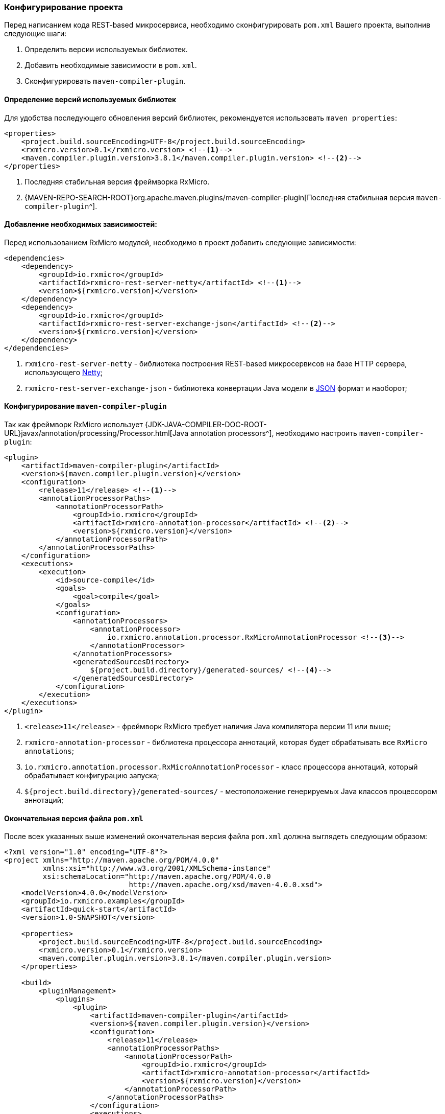 === Конфигурирование проекта

Перед написанием кода REST-based микросервиса, необходимо сконфигурировать `pom.xml` Вашего проекта, выполнив следующие шаги:

. Определить версии используемых библиотек.
. Добавить необходимые зависимости в `pom.xml`.
. Сконфигурировать `maven-compiler-plugin`.

==== Определение версий используемых библиотек

Для удобства последующего обновления версий библиотек, рекомендуется использовать `maven properties`:

[source,xml]
----
<properties>
    <project.build.sourceEncoding>UTF-8</project.build.sourceEncoding>
    <rxmicro.version>0.1</rxmicro.version> <!--1-->
    <maven.compiler.plugin.version>3.8.1</maven.compiler.plugin.version> <!--2-->
</properties>
----
<1> Последняя стабильная версия фреймворка RxMicro.
<2> {MAVEN-REPO-SEARCH-ROOT}org.apache.maven.plugins/maven-compiler-plugin[Последняя стабильная версия `maven-compiler-plugin`^].

==== Добавление необходимых зависимостей:

Перед использованием RxMicro модулей, необходимо в проект добавить следующие зависимости:

[source,xml]
----
<dependencies>
    <dependency>
        <groupId>io.rxmicro</groupId>
        <artifactId>rxmicro-rest-server-netty</artifactId> <!--1-->
        <version>${rxmicro.version}</version>
    </dependency>
    <dependency>
        <groupId>io.rxmicro</groupId>
        <artifactId>rxmicro-rest-server-exchange-json</artifactId> <!--2-->
        <version>${rxmicro.version}</version>
    </dependency>
</dependencies>
----
<1> `rxmicro-rest-server-netty` - библиотека построения REST-based микросервисов на базе HTTP сервера, использующего https://netty.io/[Netty^];
<2> `rxmicro-rest-server-exchange-json` - библиотека конвертации Java модели в https://www.json.org/[JSON^] формат и наоборот;

[[quick-start-maven-compiler-plugin-settings-section]]
==== Конфигурирование `maven-compiler-plugin`

Так как фреймворк RxMicro использует {JDK-JAVA-COMPILER-DOC-ROOT-URL}javax/annotation/processing/Processor.html[Java annotation processors^], необходимо настроить `maven-compiler-plugin`:

[source,xml]
----
<plugin>
    <artifactId>maven-compiler-plugin</artifactId>
    <version>${maven.compiler.plugin.version}</version>
    <configuration>
        <release>11</release> <!--1-->
        <annotationProcessorPaths>
            <annotationProcessorPath>
                <groupId>io.rxmicro</groupId>
                <artifactId>rxmicro-annotation-processor</artifactId> <!--2-->
                <version>${rxmicro.version}</version>
            </annotationProcessorPath>
        </annotationProcessorPaths>
    </configuration>
    <executions>
        <execution>
            <id>source-compile</id>
            <goals>
                <goal>compile</goal>
            </goals>
            <configuration>
                <annotationProcessors>
                    <annotationProcessor>
                        io.rxmicro.annotation.processor.RxMicroAnnotationProcessor <!--3-->
                    </annotationProcessor>
                </annotationProcessors>
                <generatedSourcesDirectory>
                    ${project.build.directory}/generated-sources/ <!--4-->
                </generatedSourcesDirectory>
            </configuration>
        </execution>
    </executions>
</plugin>
----
<1> `<release>11</release>` - фреймворк RxMicro требует наличия Java компилятора версии 11 или выше;
<2> `rxmicro-annotation-processor` - библиотека процессора аннотаций, которая будет обрабатывать все `RxMicro annotations`;
<3> `io.rxmicro.annotation.processor.RxMicroAnnotationProcessor` - класс процессора аннотаций, который обрабатывает конфигурацию запуска;
<4> `${project.build.directory}/generated-sources/` - местоположение генерируемых Java классов процессором аннотаций;

==== Окончательная версия файла `pom.xml`

После всех указанных выше изменений окончательная версия файла `pom.xml` должна выглядеть следующим образом:

[source,xml]
----
<?xml version="1.0" encoding="UTF-8"?>
<project xmlns="http://maven.apache.org/POM/4.0.0"
         xmlns:xsi="http://www.w3.org/2001/XMLSchema-instance"
         xsi:schemaLocation="http://maven.apache.org/POM/4.0.0
                             http://maven.apache.org/xsd/maven-4.0.0.xsd">
    <modelVersion>4.0.0</modelVersion>
    <groupId>io.rxmicro.examples</groupId>
    <artifactId>quick-start</artifactId>
    <version>1.0-SNAPSHOT</version>

    <properties>
        <project.build.sourceEncoding>UTF-8</project.build.sourceEncoding>
        <rxmicro.version>0.1</rxmicro.version>
        <maven.compiler.plugin.version>3.8.1</maven.compiler.plugin.version>
    </properties>

    <build>
        <pluginManagement>
            <plugins>
                <plugin>
                    <artifactId>maven-compiler-plugin</artifactId>
                    <version>${maven.compiler.plugin.version}</version>
                    <configuration>
                        <release>11</release>
                        <annotationProcessorPaths>
                            <annotationProcessorPath>
                                <groupId>io.rxmicro</groupId>
                                <artifactId>rxmicro-annotation-processor</artifactId>
                                <version>${rxmicro.version}</version>
                            </annotationProcessorPath>
                        </annotationProcessorPaths>
                    </configuration>
                    <executions>
                        <execution>
                            <id>source-compile</id>
                            <goals>
                                <goal>compile</goal>
                            </goals>
                            <configuration>
                                <annotationProcessors>
                                    <annotationProcessor>
                            io.rxmicro.annotation.processor.RxMicroAnnotationProcessor
                                    </annotationProcessor>
                                </annotationProcessors>
                                <generatedSourcesDirectory>
                                    ${project.build.directory}/generated-sources/
                                </generatedSourcesDirectory>
                            </configuration>
                        </execution>
                    </executions>
                </plugin>
            </plugins>
        </pluginManagement>
    </build>

    <dependencies>
        <dependency>
            <groupId>io.rxmicro</groupId>
            <artifactId>rxmicro-rest-server-netty</artifactId>
            <version>${rxmicro.version}</version>
        </dependency>
        <dependency>
            <groupId>io.rxmicro</groupId>
            <artifactId>rxmicro-rest-server-exchange-json</artifactId>
            <version>${rxmicro.version}</version>
        </dependency>
    </dependencies>
</project>
----